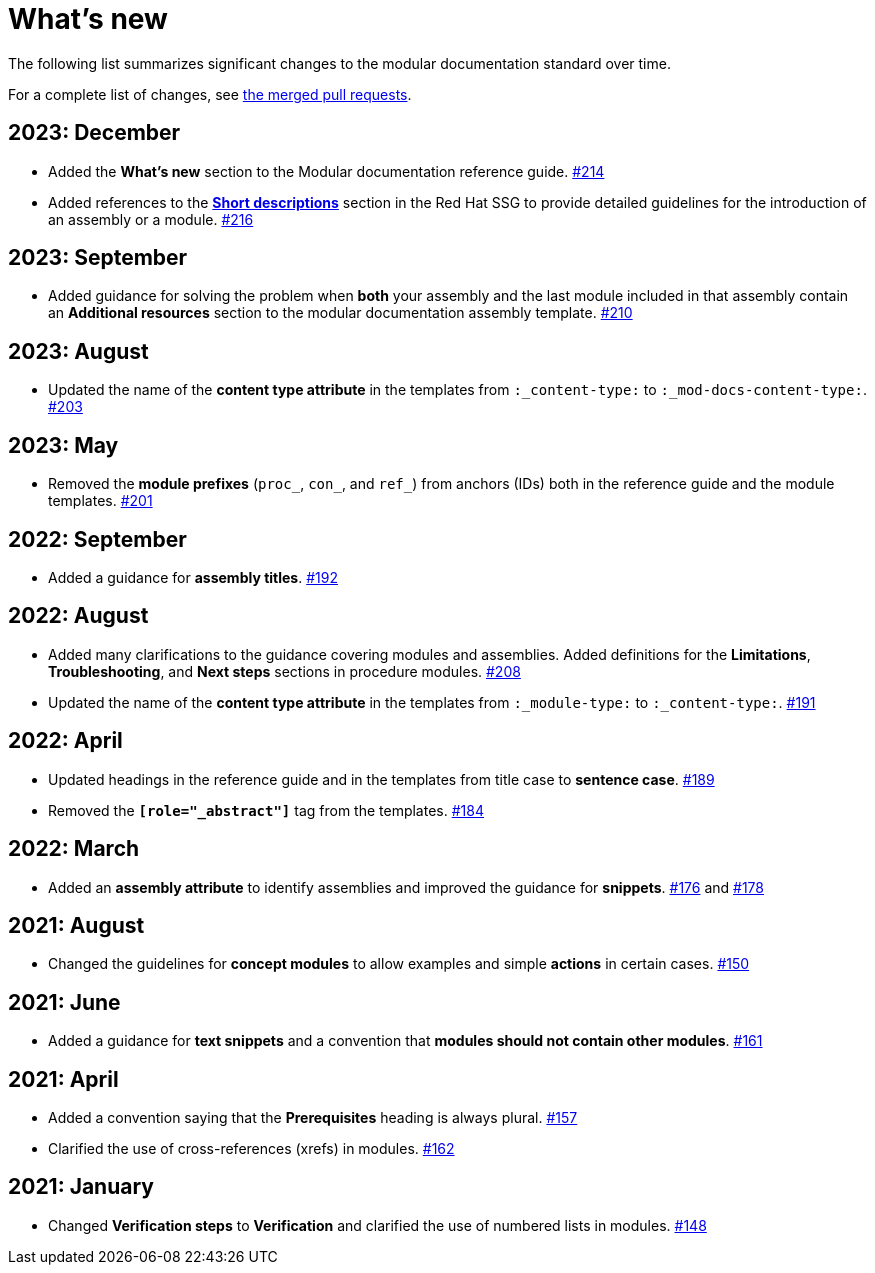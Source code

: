 [id="whats-new_{context}"]
= What's new

The following list summarizes significant changes to the modular documentation standard over time.

For a complete list of changes, see link:https://github.com/redhat-documentation/modular-docs/pulls?q=is%3Apr+is%3Aclosed[the merged pull requests].

// Release notes template:
// == <year>: <month>
//
// * <Brief description of change. Include an inline link to the relevant section of the guide.>
// link:<URL of the GitHub issue associated with this change>


== 2023: December

* Added the *What's new* section to the Modular documentation reference guide.
link:https://github.com/redhat-documentation/modular-docs/pull/214[#214]

* Added references to the *link:https://redhat-documentation.github.io/supplementary-style-guide/#shortdesc[Short descriptions]* section in the Red&nbsp;Hat SSG to provide detailed guidelines for the introduction of an assembly or a module.
link:https://github.com/redhat-documentation/modular-docs/pull/216/[#216]


== 2023: September

* Added guidance for solving the problem when *both* your assembly and the last module included in that assembly contain an *Additional resources* section to the modular documentation assembly template.
link:https://github.com/redhat-documentation/modular-docs/pull/210[#210]


== 2023: August

* Updated the name of the *content type attribute* in the templates from `:_content-type:` to `:_mod-docs-content-type:`.
link:https://github.com/redhat-documentation/modular-docs/issues/203[#203]


== 2023: May

* Removed the *module prefixes* (`proc_`, `con_`, and `ref_`) from anchors (IDs) both in the reference guide and the module templates.
link:https://github.com/redhat-documentation/modular-docs/pull/201[#201]


== 2022: September

* Added a guidance for *assembly titles*.
link:https://github.com/redhat-documentation/modular-docs/pull/192[#192]


== 2022: August

* Added many clarifications to the guidance covering modules and assemblies. Added definitions for the *Limitations*, *Troubleshooting*, and *Next steps* sections in procedure modules.
link:https://github.com/redhat-documentation/modular-docs/pull/208[#208]

* Updated the name of the *content type attribute* in the templates from `:_module-type:` to `:_content-type:`.
link:https://github.com/redhat-documentation/modular-docs/pull/191[#191]


== 2022: April

* Updated headings in the reference guide and in the templates from title case to *sentence case*.
link:https://github.com/redhat-documentation/modular-docs/pull/189[#189]

* Removed the `*[role="_abstract"]*` tag from the templates.
link:https://github.com/redhat-documentation/modular-docs/issues/184[#184]


== 2022: March

* Added an *assembly attribute* to identify assemblies and improved the guidance for *snippets*.
link:https://github.com/redhat-documentation/modular-docs/pull/176[#176] and link:https://github.com/redhat-documentation/modular-docs/pull/178[#178]


== 2021: August

* Changed the guidelines for *concept modules* to allow examples and simple *actions* in certain cases.
link:https://github.com/redhat-documentation/modular-docs/pull/150[#150]


== 2021: June

* Added a guidance for *text snippets* and a convention that *modules should not contain other modules*.
link:https://github.com/redhat-documentation/modular-docs/pull/161[#161]


== 2021: April

* Added a convention saying that the *Prerequisites* heading is always plural.
link:https://github.com/redhat-documentation/modular-docs/pull/157[#157]

* Clarified the use of cross-references (xrefs) in modules.
link:https://github.com/redhat-documentation/modular-docs/pull/162[#162]

== 2021: January

* Changed *Verification steps* to *Verification* and clarified the use of numbered lists in modules.
link:https://github.com/redhat-documentation/modular-docs/pull/148[#148]